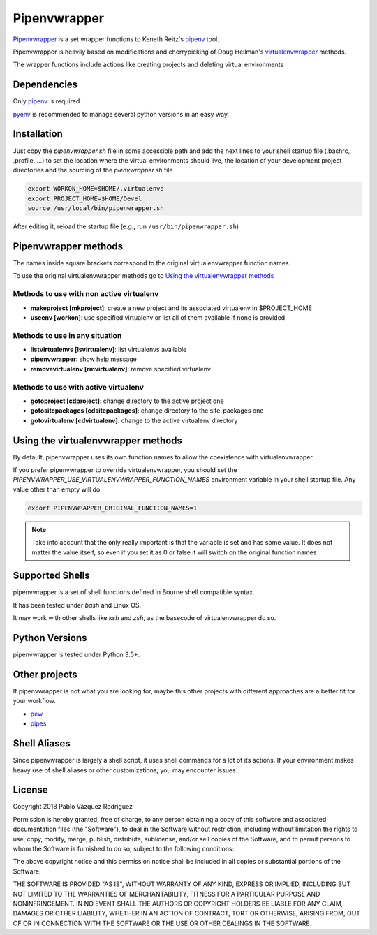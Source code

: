 ..   -*- mode: rst -*-

=============
Pipenvwrapper
=============

`Pipenvwrapper <https://github.com/Peibolvig/pipenvwrapper>`_ is a set wrapper functions to Keneth Reitz's `pipenv
<http://pypi.python.org/pypi/pipenv>`_ tool.

Pipenvwrapper is heavily based on modifications and cherrypicking of Doug
Hellman's `virtualenvwrapper <http://www.doughellmann.com/projects/virtualenvwrapper/>`_
methods.

The wrapper functions include actions like creating projects and deleting
virtual environments

------------
Dependencies
------------

Only `pipenv
<http://pypi.python.org/pypi/pipenv>`_ is required

`pyenv <https://github.com/pyenv/pyenv>`_ is recommended to manage several python
versions in an easy way.

------------
Installation
------------
Just copy the *pipenvwrapper.sh* file in some accessible path and add
the next lines to your shell startup file (.bashrc, .profile, ...) to set the
location where the virtual environments should live, the location of your
development project directories and the sourcing of the *pienvwrapper.sh* file

.. code:: bash

    export WORKON_HOME=$HOME/.virtualenvs
    export PROJECT_HOME=$HOME/Devel
    source /usr/local/bin/pipenwrapper.sh

After editing it, reload the startup file (e.g.,
run ``/usr/bin/pipenwrapper.sh``)

---------------------
Pipenvwrapper methods
---------------------

The names inside square brackets correspond to the original virtualenvwrapper
function names.

To use the original virtualenvwrapper methods go to
`Using the virtualenvwrapper methods`_

Methods to use with non active virtualenv
-----------------------------------------

* **makeproject [mkproject]**: create a new project and its associated
  virtualenv in $PROJECT_HOME

* **useenv [workon]**: use specified virtualenv or list all of them available if
  none is provided

Methods to use in any situation
-------------------------------

* **listvirtualenvs [lsvirtualenv]**: list virtualenvs available

* **pipenvwrapper**: show help message

* **removevirtualenv [rmvirtualenv]**: remove specified virtualenv

Methods to use with active virtualenv
-------------------------------------

* **gotoproject [cdproject]**: change directory to the active project one

* **gotositepackages [cdsitepackages]**: change directory to the site-packages
  one

* **gotovirtualenv [cdvirtualenv]**: change to the active virtualenv directory


.. _`Using the virtualenvwrapper methods`:

-----------------------------------
Using the virtualenvwrapper methods
-----------------------------------
By default, pipenvwrapper uses its own function names to allow the coexistence
with virtualenvwrapper.

If you prefer pipenvwrapper to override virtualenvwrapper, you should set the
*PIPENVWRAPPER_USE_VIRTUALENVWRAPPER_FUNCTION_NAMES* environment variable in your shell startup
file. Any value other than empty will do.

.. code:: bash

    export PIPENVWRAPPER_ORIGINAL_FUNCTION_NAMES=1

.. note::

    Take into account that the only really important is that the variable is
    set and has some value. It does not matter the value itself, so even if you
    set it as 0 or false it will switch on the original function names

----------------
Supported Shells
----------------

pipenvwrapper is a set of shell functions defined in Bourne shell compatible
syntax.

It has been tested under *bash* and Linux OS.

It may work with other shells like *ksh* and *zsh*, as the basecode
of virtualenvwrapper do so.

---------------
Python Versions
---------------

pipenvwrapper is tested under Python 3.5+.

--------------
Other projects
--------------

If pipenvwrapper is not what you are looking for, maybe this other projects with
different approaches are a better fit for your workflow.

* `pew <https://github.com/berdario/pew>`_

* `pipes <https://github.com/gtalarico/pipenv-pipes>`_

-------------
Shell Aliases
-------------

Since pipenvwrapper is largely a shell script, it uses shell commands for a lot
of its actions.  If your environment makes heavy use of shell aliases or other
customizations, you may encounter issues.


-------
License
-------

Copyright 2018 Pablo Vázquez Rodríguez

Permission is hereby granted, free of charge, to any person obtaining a copy
of this software and associated documentation files (the "Software"), to
deal in the Software without restriction, including without limitation the
rights to use, copy, modify, merge, publish, distribute, sublicense, and/or
sell copies of the Software, and to permit persons to whom the Software is
furnished to do so, subject to the following conditions:

The above copyright notice and this permission notice shall be included in
all copies or substantial portions of the Software.

THE SOFTWARE IS PROVIDED "AS IS", WITHOUT WARRANTY OF ANY KIND, EXPRESS OR
IMPLIED, INCLUDING BUT NOT LIMITED TO THE WARRANTIES OF MERCHANTABILITY,
FITNESS FOR A PARTICULAR PURPOSE AND NONINFRINGEMENT. IN NO EVENT SHALL THE
AUTHORS OR COPYRIGHT HOLDERS BE LIABLE FOR ANY CLAIM, DAMAGES OR OTHER
LIABILITY, WHETHER IN AN ACTION OF CONTRACT, TORT OR OTHERWISE, ARISING
FROM, OUT OF OR IN CONNECTION WITH THE SOFTWARE OR THE USE OR OTHER DEALINGS
IN THE SOFTWARE.
